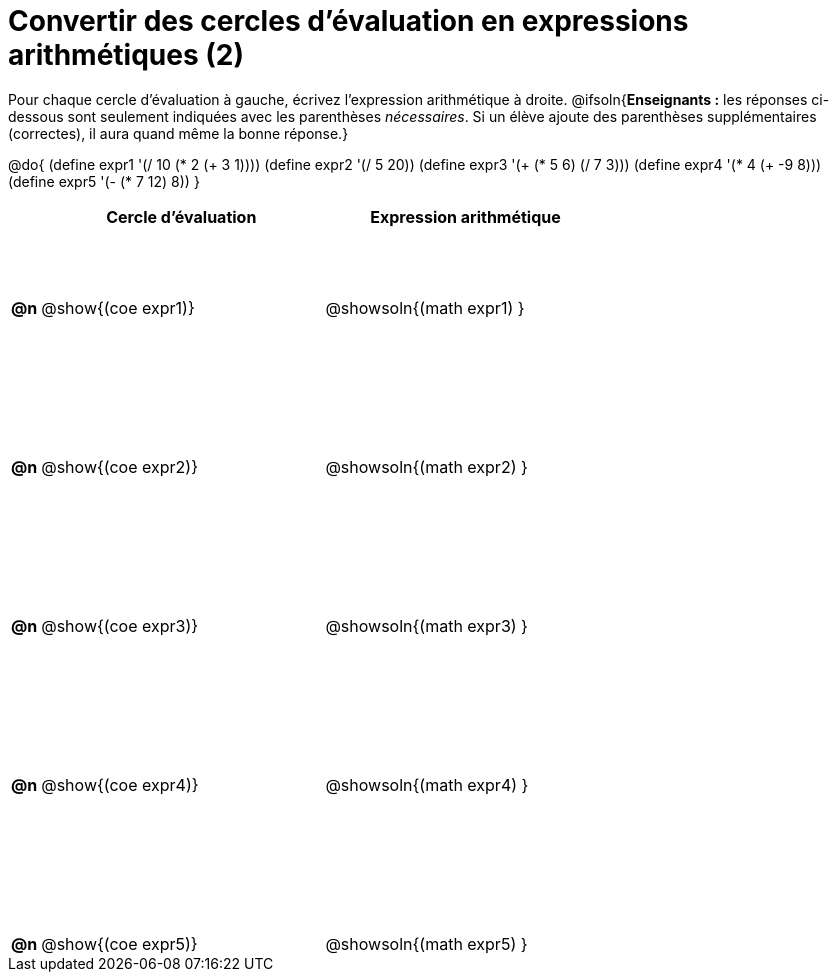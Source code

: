 = Convertir des cercles d'évaluation en expressions arithmétiques (2)

++++
<style>
 table { height: 95%; }
  #content { height: 9in; }
</style>
++++

Pour chaque cercle d'évaluation à gauche, écrivez l’expression arithmétique à droite.
@ifsoln{*Enseignants :* les réponses ci-dessous sont seulement indiquées avec les
parenthèses _nécessaires_. Si un élève ajoute des parenthèses supplémentaires (correctes), il aura quand même la bonne réponse.}

@do{
 (define expr1 '(/ 10 (* 2 (+ 3 1))))
 (define expr2 '(/ 5 20))
 (define expr3 '(+ (* 5 6) (/ 7 3)))
 (define expr4 '(* 4 (+ -9 8)))
 (define expr5 '(- (* 7 12) 8))
}

[cols=".^1a,^.^10a,^.^10a",options="header",stripes="none"]
|===
|	| Cercle d'évaluation | Expression arithmétique
|*@n*| @show{(coe expr1)}	| @showsoln{(math expr1) }
|*@n*| @show{(coe expr2)}	| @showsoln{(math expr2) }
|*@n*| @show{(coe expr3)}	| @showsoln{(math expr3) }
|*@n*| @show{(coe expr4)}	| @showsoln{(math expr4) }
|*@n*| @show{(coe expr5)}	| @showsoln{(math expr5) }
|===
